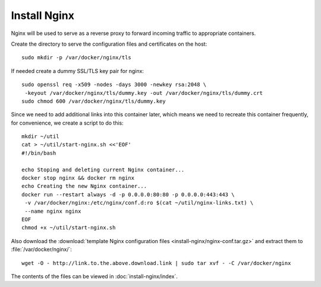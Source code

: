 Install Nginx
=============

Nginx will be used to serve as a reverse proxy to forward incoming traffic to appropriate
containers.

Create the directory to serve the configuration files and certificates on the host:
::

   sudo mkdir -p /var/docker/nginx/tls

If needed create a dummy SSL/TLS key pair for nginx:
::

    sudo openssl req -x509 -nodes -days 3000 -newkey rsa:2048 \
     -keyout /var/docker/nginx/tls/dummy.key -out /var/docker/nginx/tls/dummy.crt
    sudo chmod 600 /var/docker/nginx/tls/dummy.key

Since we need to add additional links into this container later, which means we need to recreate
this container frequently, for convenience, we create a script to do this:
::

   mkdir ~/util
   cat > ~/util/start-nginx.sh <<'EOF'
   #!/bin/bash

   echo Stoping and deleting current Nginx container...
   docker stop nginx && docker rm nginx
   echo Creating the new Nginx container...
   docker run --restart always -d -p 0.0.0.0:80:80 -p 0.0.0.0:443:443 \
    -v /var/docker/nginx:/etc/nginx/conf.d:ro $(cat ~/util/nginx-links.txt) \
    --name nginx nginx
   EOF
   chmod +x ~/util/start-nginx.sh

Also download the :download:`template Nginx configuration files <install-nginx/nginx-conf.tar.gz>`
and extract them to :file:`/var/docker/nginx/`:
::

   wget -O - http://link.to.the.above.download.link | sudo tar xvf - -C /var/docker/nginx

The contents of the files can be viewed in :doc:`install-nginx/index`.
